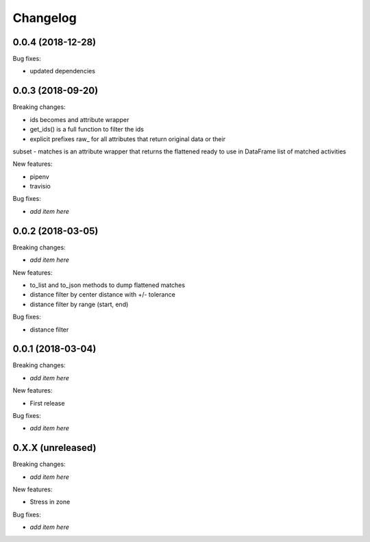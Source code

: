 Changelog
=========

0.0.4 (2018-12-28)
------------------

Bug fixes:

- updated dependencies

0.0.3 (2018-09-20)
------------------

Breaking changes:

- ids becomes and attribute wrapper
- get_ids() is a full function to filter the ids
- explicit prefixes raw_ for all attributes that return original data or their
subset
- matches is an attribute wrapper that returns the flattened ready to use in
DataFrame list of matched activities

New features:

- pipenv
- travisio

Bug fixes:

- *add item here*


0.0.2 (2018-03-05)
------------------

Breaking changes:

- *add item here*

New features:

- to_list and to_json methods to dump flattened matches
- distance filter by center distance with +/- tolerance
- distance filter by range (start, end)

Bug fixes:

- distance filter


0.0.1 (2018-03-04)
------------------

Breaking changes:

- *add item here*

New features:

- First release

Bug fixes:

- *add item here*



0.X.X (unreleased)
------------------

Breaking changes:

- *add item here*

New features:

- Stress in zone

Bug fixes:

- *add item here*
